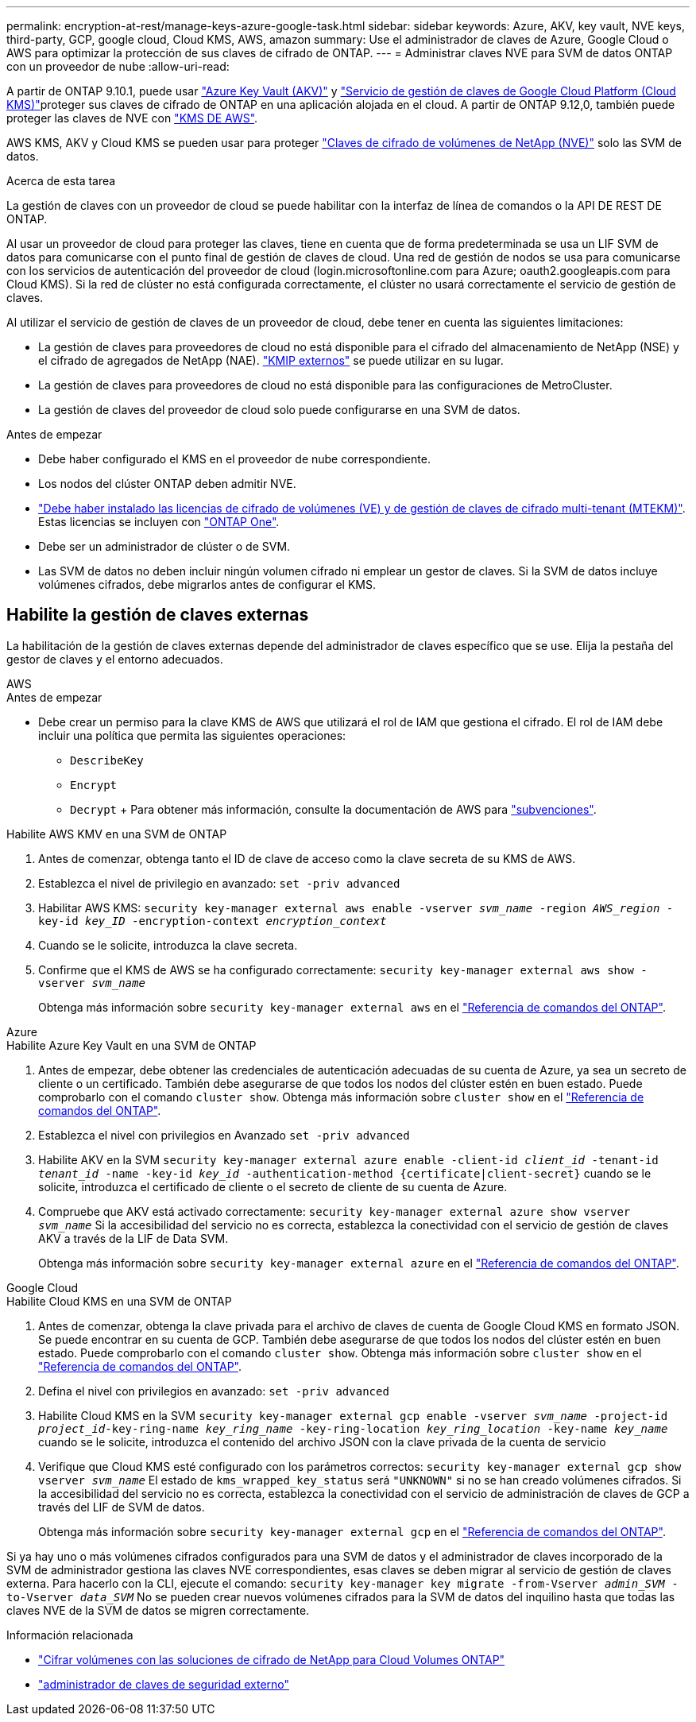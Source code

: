 ---
permalink: encryption-at-rest/manage-keys-azure-google-task.html 
sidebar: sidebar 
keywords: Azure, AKV, key vault, NVE keys, third-party, GCP, google cloud, Cloud KMS, AWS, amazon 
summary: Use el administrador de claves de Azure, Google Cloud o AWS para optimizar la protección de sus claves de cifrado de ONTAP. 
---
= Administrar claves NVE para SVM de datos ONTAP con un proveedor de nube
:allow-uri-read: 


[role="lead"]
A partir de ONTAP 9.10.1, puede usar link:https://docs.microsoft.com/en-us/azure/key-vault/general/basic-concepts["Azure Key Vault (AKV)"^] y link:https://cloud.google.com/kms/docs["Servicio de gestión de claves de Google Cloud Platform (Cloud KMS)"^]proteger sus claves de cifrado de ONTAP en una aplicación alojada en el cloud. A partir de ONTAP 9.12,0, también puede proteger las claves de NVE con link:https://docs.aws.amazon.com/kms/latest/developerguide/overview.html["KMS DE AWS"^].

AWS KMS, AKV y Cloud KMS se pueden usar para proteger link:configure-netapp-volume-encryption-concept.html["Claves de cifrado de volúmenes de NetApp (NVE)"] solo las SVM de datos.

.Acerca de esta tarea
La gestión de claves con un proveedor de cloud se puede habilitar con la interfaz de línea de comandos o la API DE REST DE ONTAP.

Al usar un proveedor de cloud para proteger las claves, tiene en cuenta que de forma predeterminada se usa un LIF SVM de datos para comunicarse con el punto final de gestión de claves de cloud. Una red de gestión de nodos se usa para comunicarse con los servicios de autenticación del proveedor de cloud (login.microsoftonline.com para Azure; oauth2.googleapis.com para Cloud KMS). Si la red de clúster no está configurada correctamente, el clúster no usará correctamente el servicio de gestión de claves.

Al utilizar el servicio de gestión de claves de un proveedor de cloud, debe tener en cuenta las siguientes limitaciones:

* La gestión de claves para proveedores de cloud no está disponible para el cifrado del almacenamiento de NetApp (NSE) y el cifrado de agregados de NetApp (NAE). link:enable-external-key-management-96-later-nve-task.html["KMIP externos"] se puede utilizar en su lugar.
* La gestión de claves para proveedores de cloud no está disponible para las configuraciones de MetroCluster.
* La gestión de claves del proveedor de cloud solo puede configurarse en una SVM de datos.


.Antes de empezar
* Debe haber configurado el KMS en el proveedor de nube correspondiente.
* Los nodos del clúster ONTAP deben admitir NVE.
* link:../encryption-at-rest/install-license-task.html["Debe haber instalado las licencias de cifrado de volúmenes (VE) y de gestión de claves de cifrado multi-tenant (MTEKM)"]. Estas licencias se incluyen con link:../system-admin/manage-licenses-concept.html#licenses-included-with-ontap-one["ONTAP One"].
* Debe ser un administrador de clúster o de SVM.
* Las SVM de datos no deben incluir ningún volumen cifrado ni emplear un gestor de claves. Si la SVM de datos incluye volúmenes cifrados, debe migrarlos antes de configurar el KMS.




== Habilite la gestión de claves externas

La habilitación de la gestión de claves externas depende del administrador de claves específico que se use. Elija la pestaña del gestor de claves y el entorno adecuados.

[role="tabbed-block"]
====
.AWS
--
.Antes de empezar
* Debe crear un permiso para la clave KMS de AWS que utilizará el rol de IAM que gestiona el cifrado. El rol de IAM debe incluir una política que permita las siguientes operaciones:
+
** `DescribeKey`
** `Encrypt`
** `Decrypt` + Para obtener más información, consulte la documentación de AWS para link:https://docs.aws.amazon.com/kms/latest/developerguide/concepts.html#grant["subvenciones"^].




.Habilite AWS KMV en una SVM de ONTAP
. Antes de comenzar, obtenga tanto el ID de clave de acceso como la clave secreta de su KMS de AWS.
. Establezca el nivel de privilegio en avanzado:
`set -priv advanced`
. Habilitar AWS KMS:
`security key-manager external aws enable -vserver _svm_name_ -region _AWS_region_ -key-id _key_ID_ -encryption-context _encryption_context_`
. Cuando se le solicite, introduzca la clave secreta.
. Confirme que el KMS de AWS se ha configurado correctamente:
`security key-manager external aws show -vserver _svm_name_`
+
Obtenga más información sobre `security key-manager external aws` en el link:https://docs.netapp.com/us-en/ontap-cli/search.html?q=security+key-manager+external+aws["Referencia de comandos del ONTAP"^].



--
.Azure
--
.Habilite Azure Key Vault en una SVM de ONTAP
. Antes de empezar, debe obtener las credenciales de autenticación adecuadas de su cuenta de Azure, ya sea un secreto de cliente o un certificado. También debe asegurarse de que todos los nodos del clúster estén en buen estado. Puede comprobarlo con el comando `cluster show`. Obtenga más información sobre `cluster show` en el link:https://docs.netapp.com/us-en/ontap-cli/cluster-show.html["Referencia de comandos del ONTAP"^].
. Establezca el nivel con privilegios en Avanzado
`set -priv advanced`
. Habilite AKV en la SVM
`security key-manager external azure enable -client-id _client_id_ -tenant-id _tenant_id_ -name -key-id _key_id_ -authentication-method {certificate|client-secret}` cuando se le solicite, introduzca el certificado de cliente o el secreto de cliente de su cuenta de Azure.
. Compruebe que AKV está activado correctamente:
`security key-manager external azure show vserver _svm_name_` Si la accesibilidad del servicio no es correcta, establezca la conectividad con el servicio de gestión de claves AKV a través de la LIF de Data SVM.
+
Obtenga más información sobre `security key-manager external azure` en el link:https://docs.netapp.com/us-en/ontap-cli/search.html?q=security+key-manager+external+azure["Referencia de comandos del ONTAP"^].



--
.Google Cloud
--
.Habilite Cloud KMS en una SVM de ONTAP
. Antes de comenzar, obtenga la clave privada para el archivo de claves de cuenta de Google Cloud KMS en formato JSON. Se puede encontrar en su cuenta de GCP. También debe asegurarse de que todos los nodos del clúster estén en buen estado. Puede comprobarlo con el comando `cluster show`. Obtenga más información sobre `cluster show` en el link:https://docs.netapp.com/us-en/ontap-cli/cluster-show.html["Referencia de comandos del ONTAP"^].
. Defina el nivel con privilegios en avanzado:
`set -priv advanced`
. Habilite Cloud KMS en la SVM
`security key-manager external gcp enable -vserver _svm_name_ -project-id _project_id_-key-ring-name _key_ring_name_ -key-ring-location _key_ring_location_ -key-name _key_name_` cuando se le solicite, introduzca el contenido del archivo JSON con la clave privada de la cuenta de servicio
. Verifique que Cloud KMS esté configurado con los parámetros correctos:
`security key-manager external gcp show vserver _svm_name_` El estado de `kms_wrapped_key_status` será `"UNKNOWN"` si no se han creado volúmenes cifrados. Si la accesibilidad del servicio no es correcta, establezca la conectividad con el servicio de administración de claves de GCP a través del LIF de SVM de datos.
+
Obtenga más información sobre `security key-manager external gcp` en el link:https://docs.netapp.com/us-en/ontap-cli/search.html?q=security+key-manager+external+gcp["Referencia de comandos del ONTAP"^].



--
====
Si ya hay uno o más volúmenes cifrados configurados para una SVM de datos y el administrador de claves incorporado de la SVM de administrador gestiona las claves NVE correspondientes, esas claves se deben migrar al servicio de gestión de claves externa. Para hacerlo con la CLI, ejecute el comando:
`security key-manager key migrate -from-Vserver _admin_SVM_ -to-Vserver _data_SVM_` No se pueden crear nuevos volúmenes cifrados para la SVM de datos del inquilino hasta que todas las claves NVE de la SVM de datos se migren correctamente.

.Información relacionada
* link:https://docs.netapp.com/us-en/cloud-manager-cloud-volumes-ontap/task-encrypting-volumes.html["Cifrar volúmenes con las soluciones de cifrado de NetApp para Cloud Volumes ONTAP"^]
* link:https://docs.netapp.com/us-en/ontap-cli/search.html?q=security+key-manager+external+["administrador de claves de seguridad externo"^]

